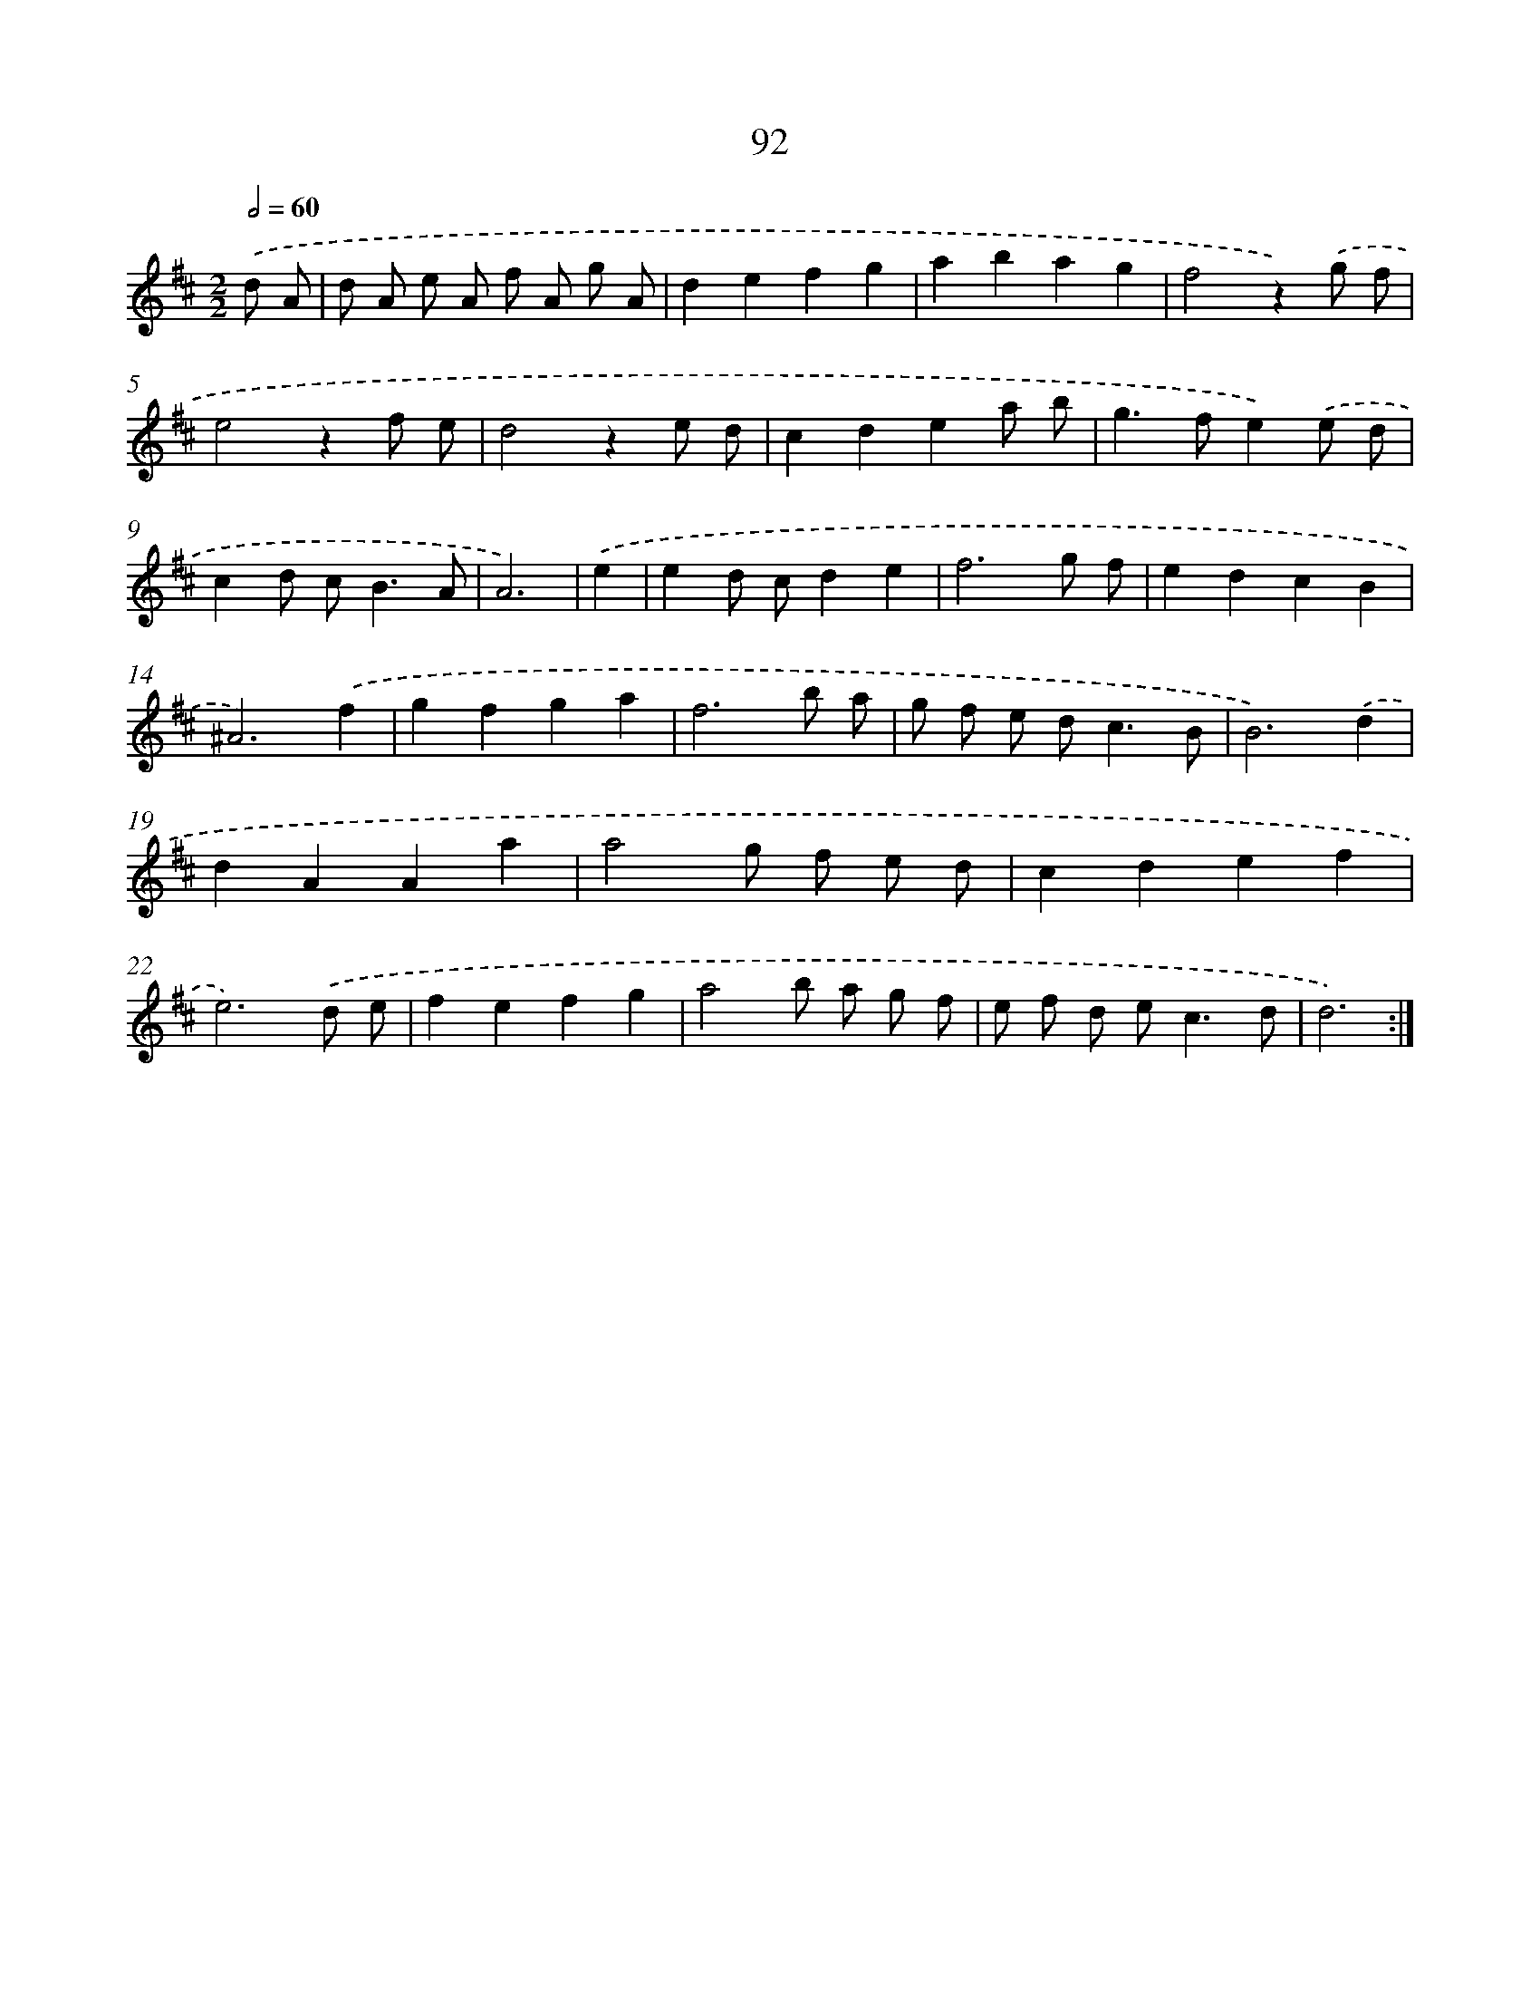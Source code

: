 X: 17961
T: 92
%%abc-version 2.0
%%abcx-abcm2ps-target-version 5.9.1 (29 Sep 2008)
%%abc-creator hum2abc beta
%%abcx-conversion-date 2018/11/01 14:38:18
%%humdrum-veritas 1442873627
%%humdrum-veritas-data 1659361543
%%continueall 1
%%barnumbers 0
L: 1/8
M: 2/2
Q: 1/2=60
K: D clef=treble
.('d A [I:setbarnb 1]|
d A e A f A g A |
d2e2f2g2 |
a2b2a2g2 |
f4z2).('g f |
e4z2f e |
d4z2e d |
c2d2e2a b |
g2>f2e2).('e d |
c2d c2<B2A |
A6) |
.('e2 [I:setbarnb 11]|
e2d cd2e2 |
f6g f |
e2d2c2B2 |
^A6).('f2 |
g2f2g2a2 |
f6b a |
g f e d2<c2B |
B6).('d2 |
d2A2A2a2 |
a4g f e d |
c2d2e2f2 |
e6).('d e |
f2e2f2g2 |
a4b a g f |
e f d e2<c2d |
d6) :|]
